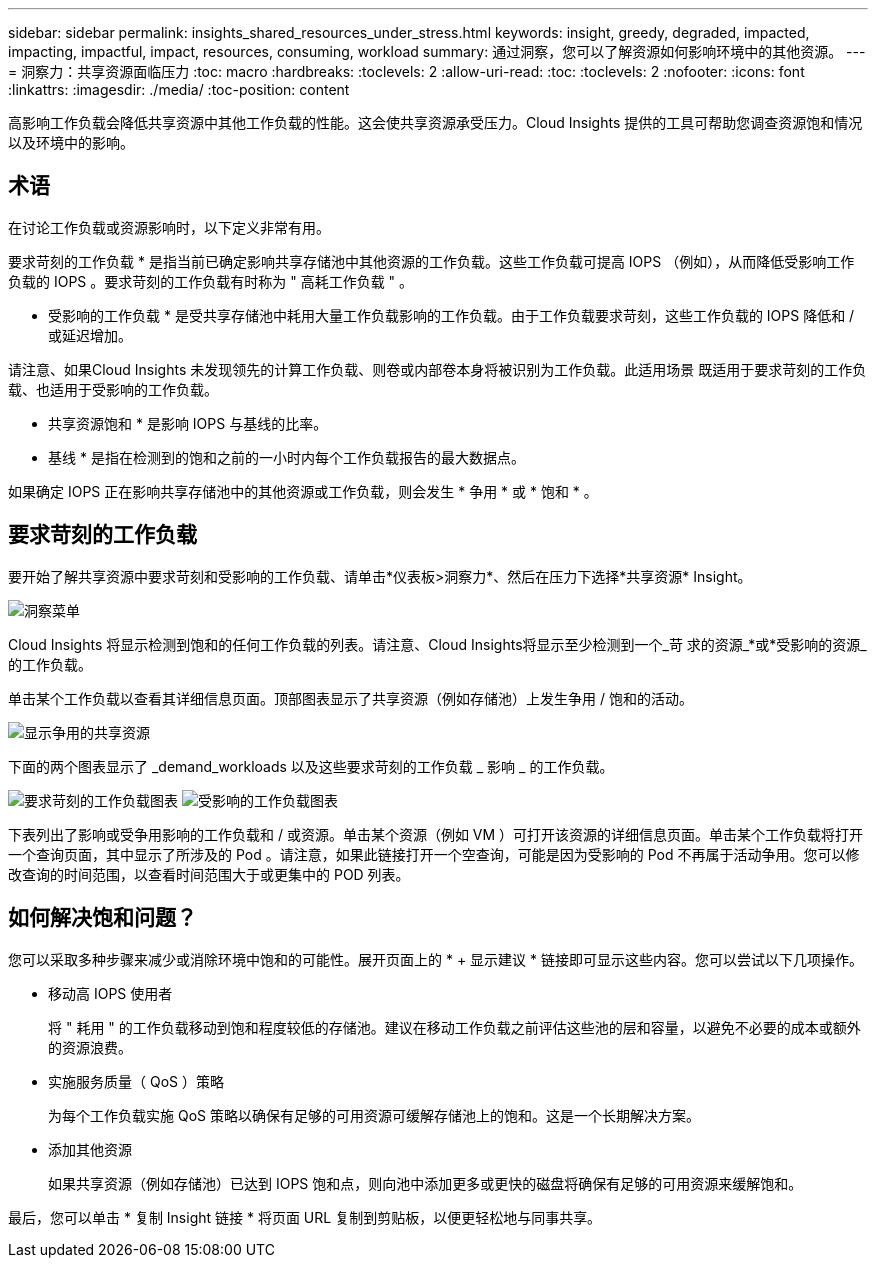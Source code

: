 ---
sidebar: sidebar 
permalink: insights_shared_resources_under_stress.html 
keywords: insight, greedy, degraded, impacted, impacting, impactful, impact, resources, consuming, workload 
summary: 通过洞察，您可以了解资源如何影响环境中的其他资源。 
---
= 洞察力：共享资源面临压力
:toc: macro
:hardbreaks:
:toclevels: 2
:allow-uri-read: 
:toc: 
:toclevels: 2
:nofooter: 
:icons: font
:linkattrs: 
:imagesdir: ./media/
:toc-position: content


[role="lead"]
高影响工作负载会降低共享资源中其他工作负载的性能。这会使共享资源承受压力。Cloud Insights 提供的工具可帮助您调查资源饱和情况以及环境中的影响。



== 术语

在讨论工作负载或资源影响时，以下定义非常有用。

要求苛刻的工作负载 * 是指当前已确定影响共享存储池中其他资源的工作负载。这些工作负载可提高 IOPS （例如），从而降低受影响工作负载的 IOPS 。要求苛刻的工作负载有时称为 " 高耗工作负载 " 。

* 受影响的工作负载 * 是受共享存储池中耗用大量工作负载影响的工作负载。由于工作负载要求苛刻，这些工作负载的 IOPS 降低和 / 或延迟增加。

请注意、如果Cloud Insights 未发现领先的计算工作负载、则卷或内部卷本身将被识别为工作负载。此适用场景 既适用于要求苛刻的工作负载、也适用于受影响的工作负载。

* 共享资源饱和 * 是影响 IOPS 与基线的比率。

* 基线 * 是指在检测到的饱和之前的一小时内每个工作负载报告的最大数据点。

如果确定 IOPS 正在影响共享存储池中的其他资源或工作负载，则会发生 * 争用 * 或 * 饱和 * 。



== 要求苛刻的工作负载

要开始了解共享资源中要求苛刻和受影响的工作负载、请单击*仪表板>洞察力*、然后在压力下选择*共享资源* Insight。

image:InsightsMenu.png["洞察菜单"]

Cloud Insights 将显示检测到饱和的任何工作负载的列表。请注意、Cloud Insights将显示至少检测到一个_苛 求的资源_*或*受影响的资源_的工作负载。

单击某个工作负载以查看其详细信息页面。顶部图表显示了共享资源（例如存储池）上发生争用 / 饱和的活动。

image:ResourceInsightShared.png["显示争用的共享资源"]

下面的两个图表显示了 _demand_workloads 以及这些要求苛刻的工作负载 _ 影响 _ 的工作负载。

image:ResourceInsightDemanding.png["要求苛刻的工作负载图表"]
image:ResourceInsightImpacted-a.png["受影响的工作负载图表"]

下表列出了影响或受争用影响的工作负载和 / 或资源。单击某个资源（例如 VM ）可打开该资源的详细信息页面。单击某个工作负载将打开一个查询页面，其中显示了所涉及的 Pod 。请注意，如果此链接打开一个空查询，可能是因为受影响的 Pod 不再属于活动争用。您可以修改查询的时间范围，以查看时间范围大于或更集中的 POD 列表。



== 如何解决饱和问题？

您可以采取多种步骤来减少或消除环境中饱和的可能性。展开页面上的 * + 显示建议 * 链接即可显示这些内容。您可以尝试以下几项操作。

* 移动高 IOPS 使用者
+
将 " 耗用 " 的工作负载移动到饱和程度较低的存储池。建议在移动工作负载之前评估这些池的层和容量，以避免不必要的成本或额外的资源浪费。

* 实施服务质量（ QoS ）策略
+
为每个工作负载实施 QoS 策略以确保有足够的可用资源可缓解存储池上的饱和。这是一个长期解决方案。

* 添加其他资源
+
如果共享资源（例如存储池）已达到 IOPS 饱和点，则向池中添加更多或更快的磁盘将确保有足够的可用资源来缓解饱和。



最后，您可以单击 * 复制 Insight 链接 * 将页面 URL 复制到剪贴板，以便更轻松地与同事共享。
